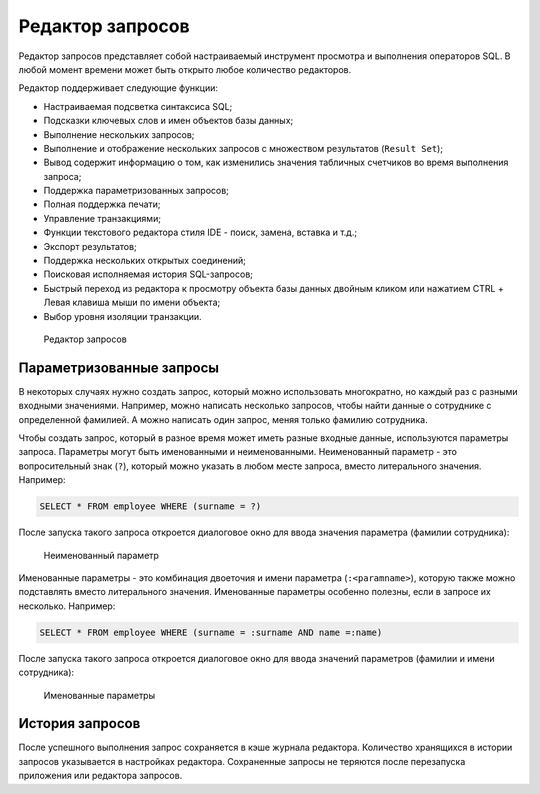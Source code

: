 .. _sql_editor:

Редактор запросов
======================

Редактор запросов представляет собой настраиваемый инструмент просмотра и выполнения операторов SQL. В любой момент времени может быть открыто любое количество редакторов.

Редактор поддерживает следующие функции:

* Настраиваемая подсветка синтаксиса SQL;
* Подсказки ключевых слов и имен объектов базы данных;
* Выполнение нескольких запросов;
* Выполнение и отображение нескольких запросов с множеством результатов (``Result Set``);
* Вывод содержит информацию о том, как изменились значения табличных счетчиков во время выполнения запроса;
* Поддержка параметризованных запросов;
* Полная поддержка печати;
* Управление транзакциями;
* Функции текстового редактора стиля IDE - поиск, замена, вставка и т.д.;
* Экспорт результатов;
* Поддержка нескольких открытых соединений;
* Поисковая исполняемая история SQL-запросов;
* Быстрый переход из редактора к просмотру объекта базы данных двойным кликом или нажатием CTRL + Левая клавиша мыши по имени объекта;
* Выбор уровня изоляции транзакции.

.. figure:: img/sql_editor.png

    Редактор запросов

Параметризованные запросы
-------------------------------

В некоторых случаях нужно создать запрос, который можно использовать многократно, но каждый раз с разными входными значениями. 
Например, можно написать несколько запросов, чтобы найти данные о сотруднике с определенной фамилией. А можно написать один запрос, меняя только фамилию сотрудника.

Чтобы создать запрос, который в разное время может иметь разные входные данные, используются параметры запроса. 
Параметры могут быть именованными и неименованными. 
Неименованный параметр - это вопросительный знак (``?``), который можно указать в любом месте запроса, вместо литерального значения. Например:

.. code-block::

    SELECT * FROM employee WHERE (surname = ?)  

После запуска такого запроса откроется диалоговое окно для ввода значения параметра (фамилии сотрудника):

.. figure:: img/unnamed_parameter.png

    Неименованный параметр 

Именованные параметры - это комбинация двоеточия и имени параметра (``:<paramname>``), которую также можно подставлять вместо литерального значения. 
Именованные параметры особенно полезны, если в запросе их несколько. Например:

.. code-block::

    SELECT * FROM employee WHERE (surname = :surname AND name =:name)  

После запуска такого запроса откроется диалоговое окно для ввода значений параметров (фамилии и имени сотрудника):

.. figure:: img/named_parameter.png

    Именованные параметры

История запросов
------------------

После успешного выполнения запрос сохраняется в кэше журнала редактора. 
Количество хранящихся в истории запросов указывается в настройках редактора. 
Сохраненные запросы не теряются после перезапуска приложения или редактора запросов.


